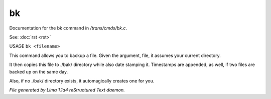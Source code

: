 bk
***

Documentation for the bk command in */trans/cmds/bk.c*.

See: :doc:`rst <rst>` 

USAGE ``bk <filename>``

This command allows you to backup a file.
Given the argument, file, it assumes your current
directory.

It then copies this file to ./bak/ directory while
also date stamping it. Timestamps are appended, as
well, if two files are backed up on the same day.

Also, if no ./bak/ directory exists, it automagically
creates one for you.

.. TAGS: RST



*File generated by Lima 1.1a4 reStructured Text daemon.*
